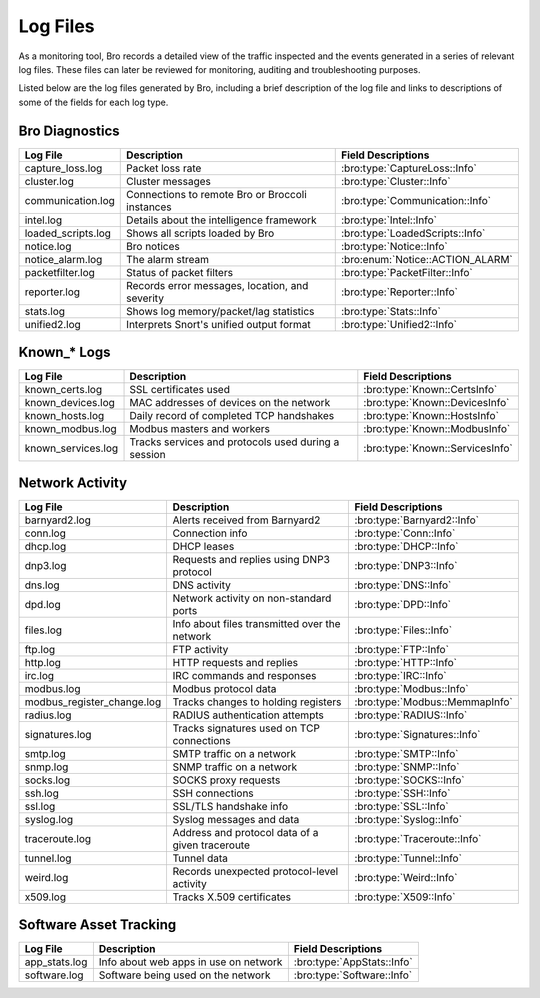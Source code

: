 =========
Log Files
=========

As a monitoring tool, Bro records a detailed view of the traffic inspected 
and the events generated in a series of relevant log files. These files can 
later be reviewed for monitoring, auditing and troubleshooting purposes.

Listed below are the log files generated by Bro, including a brief description 
of the log file and links to descriptions of some of the fields for each log 
type.

Bro Diagnostics
---------------

+----------------------------+---------------------------------------+---------------------------------+
| Log File                   | Description                           | Field Descriptions              |
+============================+=======================================+=================================+
| capture_loss.log           | Packet loss rate                      | :bro:type:`CaptureLoss::Info`   |
+----------------------------+---------------------------------------+---------------------------------+
| cluster.log                | Cluster messages                      | :bro:type:`Cluster::Info`       |
+----------------------------+---------------------------------------+---------------------------------+
| communication.log          | Connections to remote Bro or Broccoli | :bro:type:`Communication::Info` |
|                            | instances                             |                                 |
+----------------------------+---------------------------------------+---------------------------------+
| intel.log                  | Details about the intelligence        | :bro:type:`Intel::Info`         |
|                            | framework                             |                                 |
+----------------------------+---------------------------------------+---------------------------------+
| loaded_scripts.log         | Shows all scripts loaded by Bro       | :bro:type:`LoadedScripts::Info` |
+----------------------------+---------------------------------------+---------------------------------+
| notice.log                 | Bro notices                           | :bro:type:`Notice::Info`        |
+----------------------------+---------------------------------------+---------------------------------+
| notice_alarm.log           | The alarm stream                      | :bro:enum:`Notice::ACTION_ALARM`|
+----------------------------+---------------------------------------+---------------------------------+
| packetfilter.log           | Status of packet filters              | :bro:type:`PacketFilter::Info`  |
+----------------------------+---------------------------------------+---------------------------------+
| reporter.log               | Records error messages, location,     | :bro:type:`Reporter::Info`      |
|                            | and severity                          |                                 |
+----------------------------+---------------------------------------+---------------------------------+
| stats.log                  | Shows log memory/packet/lag           | :bro:type:`Stats::Info`         |
|                            | statistics                            |                                 |
+----------------------------+---------------------------------------+---------------------------------+
| unified2.log               | Interprets Snort's unified output     | :bro:type:`Unified2::Info`      |
|                            | format                                |                                 |
+----------------------------+---------------------------------------+---------------------------------+

Known_* Logs
------------

+----------------------------+---------------------------------------+---------------------------------+
| Log File                   | Description                           | Field Descriptions              |
+============================+=======================================+=================================+
| known_certs.log            | SSL certificates used                 | :bro:type:`Known::CertsInfo`    |
+----------------------------+---------------------------------------+---------------------------------+
| known_devices.log          | MAC addresses of devices on the       | :bro:type:`Known::DevicesInfo`  |
|                            | network                               |                                 |
+----------------------------+---------------------------------------+---------------------------------+
| known_hosts.log            | Daily record of completed TCP         | :bro:type:`Known::HostsInfo`    |
|                            | handshakes                            |                                 |
+----------------------------+---------------------------------------+---------------------------------+
| known_modbus.log           | Modbus masters and workers            | :bro:type:`Known::ModbusInfo`   |
+----------------------------+---------------------------------------+---------------------------------+
| known_services.log         | Tracks services and protocols used    | :bro:type:`Known::ServicesInfo` |
|                            | during a session                      |                                 |
+----------------------------+---------------------------------------+---------------------------------+

Network Activity
----------------

+----------------------------+---------------------------------------+---------------------------------+
| Log File                   | Description                           | Field Descriptions              |
+============================+=======================================+=================================+
| barnyard2.log              | Alerts received from Barnyard2        | :bro:type:`Barnyard2::Info`     |
+----------------------------+---------------------------------------+---------------------------------+
| conn.log                   | Connection info                       | :bro:type:`Conn::Info`          |
+----------------------------+---------------------------------------+---------------------------------+
| dhcp.log                   | DHCP leases                           | :bro:type:`DHCP::Info`          |
+----------------------------+---------------------------------------+---------------------------------+
| dnp3.log                   | Requests and replies using DNP3       | :bro:type:`DNP3::Info`          |
|                            | protocol                              |                                 |
+----------------------------+---------------------------------------+---------------------------------+
| dns.log                    | DNS activity                          | :bro:type:`DNS::Info`           |
+----------------------------+---------------------------------------+---------------------------------+
| dpd.log                    | Network activity on non-standard      | :bro:type:`DPD::Info`           |
|                            | ports                                 |                                 |
+----------------------------+---------------------------------------+---------------------------------+
| files.log                  | Info about files transmitted over the | :bro:type:`Files::Info`         |
|                            | network                               |                                 |
+----------------------------+---------------------------------------+---------------------------------+
| ftp.log                    | FTP activity                          | :bro:type:`FTP::Info`           |
+----------------------------+---------------------------------------+---------------------------------+
| http.log                   | HTTP requests and replies             | :bro:type:`HTTP::Info`          |
+----------------------------+---------------------------------------+---------------------------------+
| irc.log                    | IRC commands and responses            | :bro:type:`IRC::Info`           |
+----------------------------+---------------------------------------+---------------------------------+
| modbus.log                 | Modbus protocol data                  | :bro:type:`Modbus::Info`        |
+----------------------------+---------------------------------------+---------------------------------+
| modbus_register_change.log | Tracks changes to holding registers   | :bro:type:`Modbus::MemmapInfo`  |
+----------------------------+---------------------------------------+---------------------------------+
| radius.log                 | RADIUS authentication attempts        | :bro:type:`RADIUS::Info`        |
+----------------------------+---------------------------------------+---------------------------------+
| signatures.log             | Tracks signatures used on TCP         | :bro:type:`Signatures::Info`    |
|                            | connections                           |                                 |
+----------------------------+---------------------------------------+---------------------------------+
| smtp.log                   | SMTP traffic on a network             | :bro:type:`SMTP::Info`          |
+----------------------------+---------------------------------------+---------------------------------+
| snmp.log                   | SNMP traffic on a network             | :bro:type:`SNMP::Info`          |
+----------------------------+---------------------------------------+---------------------------------+
| socks.log                  | SOCKS proxy requests                  | :bro:type:`SOCKS::Info`         |
+----------------------------+---------------------------------------+---------------------------------+
| ssh.log                    | SSH connections                       | :bro:type:`SSH::Info`           |
+----------------------------+---------------------------------------+---------------------------------+
| ssl.log                    | SSL/TLS handshake info                | :bro:type:`SSL::Info`           |
+----------------------------+---------------------------------------+---------------------------------+
| syslog.log                 | Syslog messages and data              | :bro:type:`Syslog::Info`        |
+----------------------------+---------------------------------------+---------------------------------+
| traceroute.log             | Address and protocol data of a given  | :bro:type:`Traceroute::Info`    |
|                            | traceroute                            |                                 |
+----------------------------+---------------------------------------+---------------------------------+
| tunnel.log                 | Tunnel data                           | :bro:type:`Tunnel::Info`        |
+----------------------------+---------------------------------------+---------------------------------+
| weird.log                  | Records unexpected protocol-level     | :bro:type:`Weird::Info`         |
|                            | activity                              |                                 |
+----------------------------+---------------------------------------+---------------------------------+
| x509.log                   | Tracks X.509 certificates             | :bro:type:`X509::Info`          |
+----------------------------+---------------------------------------+---------------------------------+

Software Asset Tracking
-----------------------

+----------------------------+---------------------------------------+---------------------------------+
| Log File                   | Description                           | Field Descriptions              |
+============================+=======================================+=================================+
| app_stats.log              | Info about web apps in use on network | :bro:type:`AppStats::Info`      |
+----------------------------+---------------------------------------+---------------------------------+
| software.log               | Software being used on the network    | :bro:type:`Software::Info`      |
+----------------------------+---------------------------------------+---------------------------------+

